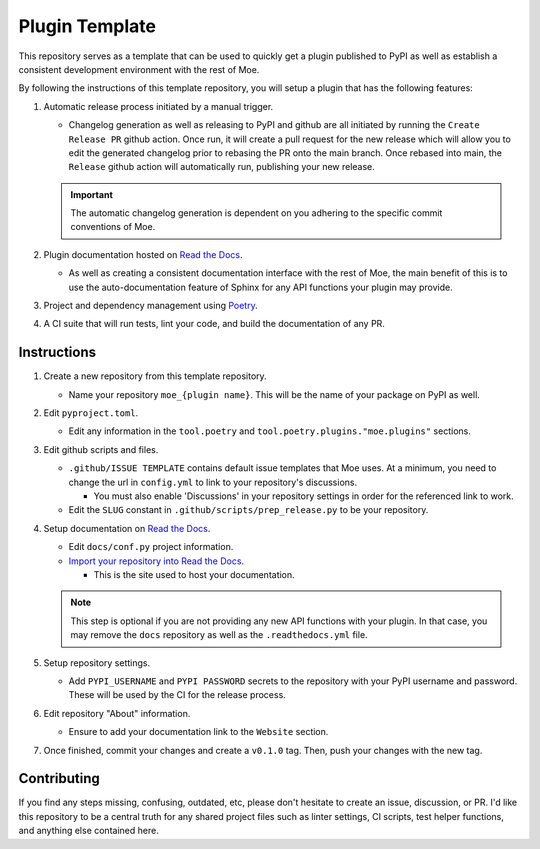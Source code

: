 ###############
Plugin Template
###############
This repository serves as a template that can be used to quickly get a plugin published to PyPI as well as establish a consistent development environment with the rest of Moe.

By following the instructions of this template repository, you will setup a plugin that has the following features:

#. Automatic release process initiated by a manual trigger.

   * Changelog generation as well as releasing to PyPI and github are all initiated by running the ``Create Release PR`` github action. Once run, it will create a pull request for the new release which will allow you to edit the generated changelog prior to rebasing the PR onto the main branch. Once rebased into main, the ``Release`` github action will automatically run, publishing your new release.

   .. important::
       The automatic changelog generation is dependent on you adhering to the specific commit conventions of Moe.

#. Plugin documentation hosted on `Read the Docs <https://readthedocs.org/>`_.

   * As well as creating a consistent documentation interface with the rest of Moe, the main benefit of this is to use the auto-documentation feature of Sphinx for any API functions your plugin may provide.

#. Project and dependency management using `Poetry <https://python-poetry.org/>`_.
#. A CI suite that will run tests, lint your code, and build the documentation of any PR.

Instructions
============
#. Create a new repository from this template repository.

   * Name your repository ``moe_{plugin name}``. This will be the name of your package on PyPI as well.

#. Edit ``pyproject.toml``.

   * Edit any information in the ``tool.poetry`` and ``tool.poetry.plugins."moe.plugins"`` sections.

#. Edit github scripts and files.

   * ``.github/ISSUE TEMPLATE`` contains default issue templates that Moe uses. At a minimum, you need to change the url in ``config.yml`` to link to your repository's discussions.

     * You must also enable 'Discussions' in your repository settings in order for the referenced link to work.

   * Edit the ``SLUG`` constant in ``.github/scripts/prep_release.py`` to be your repository.

#. Setup documentation on `Read the Docs <https://readthedocs.org/>`_.

   * Edit ``docs/conf.py`` project information.

   * `Import your repository into Read the Docs <https://readthedocs.org/dashboard/import/?>`_.

     * This is the site used to host your documentation.

   .. note::
       This step is optional if you are not providing any new API functions with your plugin. In that case, you may remove the ``docs`` repository as well as the ``.readthedocs.yml`` file.

#. Setup repository settings.

   * Add ``PYPI_USERNAME`` and ``PYPI PASSWORD`` secrets to the repository with your PyPI username and password. These will be used by the CI for the release process.

#. Edit repository "About" information.

   * Ensure to add your documentation link to the ``Website`` section.

#. Once finished, commit your changes and create a ``v0.1.0`` tag. Then, push your changes with the new tag.

Contributing
============
If you find any steps missing, confusing, outdated, etc, please don't hesitate to create an issue, discussion, or PR. I'd like this repository to be a central truth for any shared project files such as linter settings, CI scripts, test helper functions, and anything else contained here.
